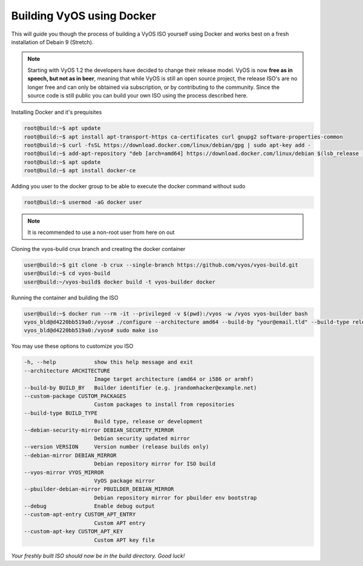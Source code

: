 .. _build:

Building VyOS using Docker
==========================

This will guide you though the process of building a VyOS ISO yourself using Docker and works best on a fresh installation of Debain 9 (Stretch).

.. note:: Starting with VyOS 1.2 the developers have decided to change their release model. 
   VyOS is now **free as in speech, but not as in beer**, meaning that while VyOS is still an open source project, the release      ISO's are no longer free and can only be obtained via subscription, or by contributing to the community. 
   Since the source code is still public you can build your own ISO using the process described here. 
   
   
Installing Docker and it's prequisites

.. code-block:: sh

  root@build:~$ apt update
  root@build:~$ apt install apt-transport-https ca-certificates curl gnupg2 software-properties-common
  root@build:~$ curl -fsSL https://download.docker.com/linux/debian/gpg | sudo apt-key add -
  root@build:~$ add-apt-repository "deb [arch=amd64] https://download.docker.com/linux/debian $(lsb_release -cs) stable"
  root@build:~$ apt update
  root@build:~$ apt install docker-ce
  

Adding you user to the docker group to be able to execute the docker command without sudo

.. code-block:: sh

  root@build:~$ usermod -aG docker user

.. note:: It is recommended to use a non-root user from here on out 


Cloning the vyos-build crux branch and creating the docker container

.. code-block:: sh

  user@build:~$ git clone -b crux --single-branch https://github.com/vyos/vyos-build.git
  user@build:~$ cd vyos-build
  user@build:~/vyos-build$ docker build -t vyos-builder docker
  
  
Running the container and building the ISO 


.. code-block:: sh

  user@build:~$ docker run --rm -it --privileged -v $(pwd):/vyos -w /vyos vyos-builder bash
  vyos_bld@d4220bb519a0:/vyos# ./configure --architecture amd64 --build-by "your@email.tld" --build-type release --version 1.2.0
  vyos_bld@d4220bb519a0:/vyos# sudo make iso
  
  
You may use these options to customize you ISO

.. code-block:: sh

  -h, --help            show this help message and exit
  --architecture ARCHITECTURE
                        Image target architecture (amd64 or i586 or armhf)
  --build-by BUILD_BY   Builder identifier (e.g. jrandomhacker@example.net)
  --custom-package CUSTOM_PACKAGES
                        Custom packages to install from repositories
  --build-type BUILD_TYPE
                        Build type, release or development
  --debian-security-mirror DEBIAN_SECURITY_MIRROR
                        Debian security updated mirror
  --version VERSION     Version number (release builds only)
  --debian-mirror DEBIAN_MIRROR
                        Debian repository mirror for ISO build
  --vyos-mirror VYOS_MIRROR
                        VyOS package mirror
  --pbuilder-debian-mirror PBUILDER_DEBIAN_MIRROR
                        Debian repository mirror for pbuilder env bootstrap
  --debug               Enable debug output
  --custom-apt-entry CUSTOM_APT_ENTRY
                        Custom APT entry
  --custom-apt-key CUSTOM_APT_KEY
                        Custom APT key file
  
*Your freshly built ISO should now be in the build directory. Good luck!*

